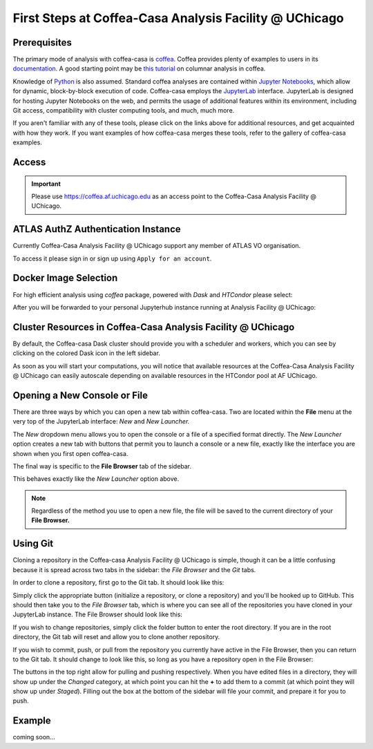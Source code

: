 First Steps at Coffea-Casa Analysis Facility @ UChicago
=======================================================
Prerequisites
-------------
The primary mode of analysis with coffea-casa is `coffea <https://coffeateam.github.io/coffea/index.html>`_. Coffea provides plenty of examples to users in its `documentation <https://coffeateam.github.io/coffea/examples.html>`_. A good starting point may be `this tutorial <https://github.com/CoffeaTeam/coffea-casa-tutorials/blob/master/analysis/analysis_tutorial.ipynb>`_ on columnar analysis in coffea.

Knowledge of `Python <https://docs.python.org/3/tutorial/>`_ is also assumed. Standard coffea analyses are contained within `Jupyter Notebooks <https://jupyter.org/>`_, which allow for dynamic, block-by-block execution of code. Coffea-casa employs the `JupyterLab <https://jupyterlab.readthedocs.io/en/stable/user/interface.html>`_ interface. JupyterLab is designed for hosting Jupyter Notebooks on the web, and permits the usage of additional features within its environment, including Git access, compatibility with cluster computing tools, and much, much more.

If you aren't familiar with any of these tools, please click on the links above for additional resources, and get acquainted with how they work. If you want examples of how coffea-casa merges these tools, refer to the gallery of coffea-casa examples.

Access
------

.. important::
   Please use `https://coffea.af.uchicago.edu <https://coffea.af.uchicago.edu>`_ as an access point to the Coffea-Casa Analysis Facility @ UChicago.

.. image:: _static/coffea.af.uchicago.edu_hub_login.png
   :alt: Access to Coffea-casa Analysis Facility @ UChicago
   :width: 50%
   :align: center


ATLAS AuthZ Authentication Instance
---------------------------------

Currently Coffea-Casa Analysis Facility @ UChicago support any member of ATLAS VO organisation.

To access it please sign in or sign up using ``Apply for an account``.

.. image:: _static/atlas-auth.web.cern.ch_login.png
   :alt: ATLAS Authz authentification to Coffea-casa Analysis Facility @ UChicago
   :width: 50%
   :align: center


.. image:: _static/coffea-casa-authz-approval.png
   :alt: Approval required for CMS Authz authentification to Coffea-casa Analysis Facility @ UChicago
   :width: 50%
   :align: center


Docker Image Selection
----------------------

For high efficient analysis using *coffea* package, powered with *Dask* and *HTCondor* please select:

.. image:: _static/coffea.af.uchicago.edu_hub_spawn.png
    :alt:  Coffea Casa analysis image available at Coffea-casa Analysis Facility @ UChicago
    :width: 50%
    :align: center


After you will be forwarded to your personal Jupyterhub instance running at Analysis Facility @ UChicago:

.. image:: _static/coffea.af.uchicago.edu_user_fengping.hu.png
   :alt: Jupyterhub instance together with Dask Labextention powered cluster available at Coffea-casa Analysis Facility @ UChicago
   :width: 100%
   :align: center


Cluster Resources in Coffea-Casa Analysis Facility @ UChicago
----------------------------------------------------------------

By default, the Coffea-casa Dask cluster should provide you with a scheduler and workers, which you can see by clicking on the colored Dask icon in the left sidebar.

.. image:: _static/coffea.af.uchicago.edu_user_clusters.png
   :alt: Default Dask Labextention powered cluster available Coffea-casa Analysis Facility @ UChicago
   :width: 50%
   :align: center

As soon as you will start your computations, you will notice that available resources at the Coffea-Casa Analysis Facility @ UChicago can easily autoscale depending on available resources in the HTCondor pool at AF UChicago.


.. image:: _static/coffea.af.uchicago.edu_user_clusters.scale.png
   :alt: Autoscaling with Dask Labextention powered cluster available at Coffea-casa Analysis Facility @ UChicago
   :width: 50%
   :align: center
   

Opening a New Console or File
-----------------------------
There are three ways by which you can open a new tab within coffea-casa. Two are located within the **File** menu at the very top of the JupyterLab interface: *New* and *New Launcher.*

.. image:: _static/coffea-casa-newtab.png
   :alt: The File menu of the coffea-casa JupyterLab interface.
   :width: 50%
   :align: center
   
The *New* dropdown menu allows you to open the console or a file of a specified format directly. The *New Launcher* option creates a new tab with buttons that permit you to launch a console or a new file, exactly like the interface you are shown when you first open coffea-casa.

The final way is specific to the **File Browser** tab of the sidebar.

.. image:: _static/coffea-casa-newlauncher.png
   :alt: The File Browser tab of the coffea-casa JupyterLab interface, showcasing the New Launcher button.
   :width: 50%
   :align: center

This behaves exactly like the *New Launcher* option above.

.. note::

    Regardless of the method you use to open a new file, the file will be saved to the current directory of your **File Browser.**


Using Git
---------

Cloning a repository in the Coffea-casa Analysis Facility @ UChicago is simple, though it can be a little confusing because it is spread across two tabs in the sidebar: the *File Browser* and the *Git* tabs.

In order to clone a repository, first go to the Git tab. It should look like this:

.. image:: _static/git.png
   :alt: The Git tab at Coffea-casa Analysis Facility @ UChicago
   :width: 50%
   :align: center

Simply click the appropriate button (initialize a repository, or clone a repository) and you'll be hooked up to GitHub. This should then take you to the *File Browser* tab, which is where you can see all of the repositories you have cloned in your JupyterLab instance. The File Browser should look like this:

.. image:: _static/browser.png
   :alt: The File Browser tab at Coffea-casa Analysis Facility @ UChicago
   :width: 50%
   :align: center

If you wish to change repositories, simply click the folder button to enter the root directory. If you are in the root directory, the Git tab will reset and allow you to clone another repository.

If you wish to commit, push, or pull from the repository you currently have active in the File Browser, then you can return to the Git tab. It should change to look like this, so long as you have a repository open in the File Browser:

.. image:: _static/git2.png
   :alt: The Git tab at Coffea-casa Analysis Facility @ UChicago, after a repository is activated
   :width: 50%
   :align: center

The buttons in the top right allow for pulling and pushing respectively. When you have edited files in a directory, they will show up under the *Changed* category, at which point you can hit the **+** to add them to a commit (at which point they will show up under *Staged*). Filling out the box at the bottom of the sidebar will file your commit, and prepare it for you to push.

Example
-------
coming soon...
